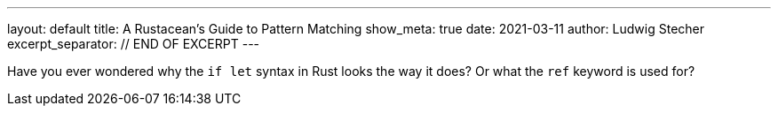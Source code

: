 ---
layout: default
title: A Rustacean's Guide to Pattern Matching
show_meta: true
date: 2021-03-11
author: Ludwig Stecher
excerpt_separator: // END OF EXCERPT
---

Have you ever wondered why the `if let` syntax in Rust looks the way it does? Or what the `ref` keyword is used for?

// END OF EXCERPT
